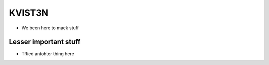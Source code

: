 
KVIST3N
=======

- We been here to maek stuff


Lesser important stuff
----------------------

- TRied antohter thing here

